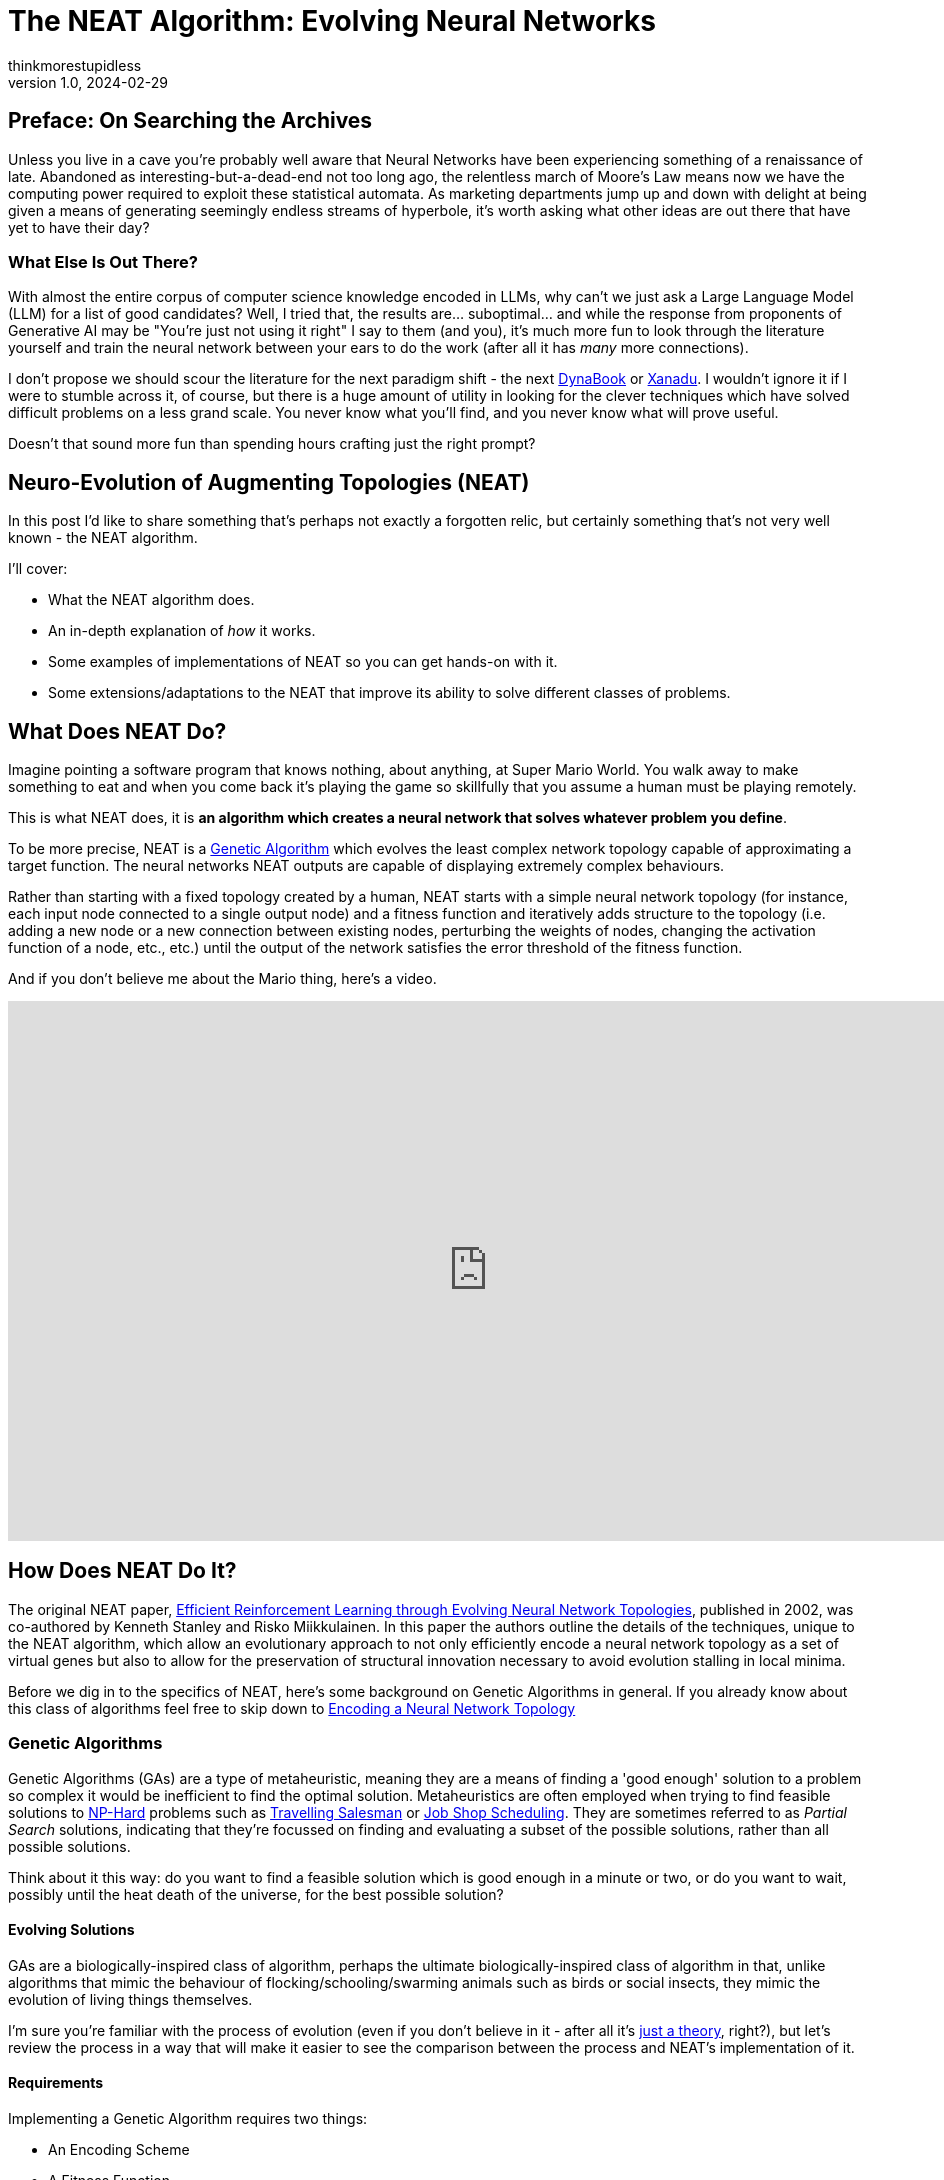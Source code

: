 = The NEAT Algorithm: Evolving Neural Networks
thinkmorestupidless
v1.0, 2024-02-29
:title: The NEAT Algorithm: Evolving Neural Networks
:imagesdir: ../media/2024-02-29-the-neat-algorithm-evolving-neural-network-topologies
:lang: en
:tags: [artifical intelligence, machine learning, algorithm]
:icons: font

== Preface: On Searching the Archives

Unless you live in a cave you're probably well aware that Neural Networks have been experiencing something of a renaissance of late. Abandoned as interesting-but-a-dead-end not too long ago, the relentless march of Moore's Law means now we have the computing power required to exploit these statistical automata. As marketing departments jump up and down with delight at being given a means of generating seemingly endless streams of hyperbole, it's worth asking what other ideas are out there that have yet to have their day?

=== What Else Is Out There?

With almost the entire corpus of computer science knowledge encoded in LLMs, why can't we just ask a Large Language Model (LLM) for a list of good candidates? Well, I tried that, the results are... suboptimal... and while the response from proponents of Generative AI may be "You're just not using it right" I say to them (and you), it's much more fun to look through the literature yourself and train the neural network between your ears to do the work (after all it has _many_ more connections).

I don't propose we should scour the literature for the next paradigm shift - the next link:https://en.wikipedia.org/wiki/Dynabook[DynaBook] or link:https://en.wikipedia.org/wiki/Project_Xanadu[Xanadu]. I wouldn't ignore it if I were to stumble across it, of course, but there is a huge amount of utility in looking for the clever techniques which have solved difficult problems on a less grand scale. You never know what you'll find, and you never know what will prove useful.

Doesn't that sound more fun than spending hours crafting just the right prompt?

== Neuro-Evolution of Augmenting Topologies (NEAT)

In this post I'd like to share something that's perhaps not exactly a forgotten relic, but certainly something that's not very well known - the NEAT algorithm.

I'll cover:

- What the NEAT algorithm does.
- An in-depth explanation of _how_ it works.
- Some examples of implementations of NEAT so you can get hands-on with it.
- Some extensions/adaptations to the NEAT that improve its ability to solve different classes of problems.

== What Does NEAT Do?

Imagine pointing a software program that knows nothing, about anything, at Super Mario World. You walk away to make something to eat and when you come back it's playing the game so skillfully that you assume a human must be playing remotely.

This is what NEAT does, it is **an algorithm which creates a neural network that solves whatever problem you define**.

To be more precise, NEAT is a link:https://en.wikipedia.org/wiki/Genetic_algorithm[Genetic Algorithm] which evolves the least complex network topology capable of approximating a target function. The neural networks NEAT outputs are capable of displaying extremely complex behaviours.

Rather than starting with a fixed topology created by a human, NEAT starts with a simple neural network topology (for instance, each input node connected to a single output node) and a fitness function and iteratively adds structure to the topology (i.e. adding a new node or a new connection between existing nodes, perturbing the weights of nodes, changing the activation function of a node, etc., etc.) until the output of the network satisfies the error threshold of the fitness function.

And if you don't believe me about the Mario thing, here's a video.

video::qv6UVOQ0F44[youtube,width=960,height=540]

== How Does NEAT Do It?

The original NEAT paper, link:https://nn.cs.utexas.edu/downloads/papers/stanley.ec02.pdf[Efficient Reinforcement Learning through Evolving Neural Network Topologies], published in 2002, was co-authored by Kenneth Stanley and Risko Miikkulainen. In this paper the authors outline the details of the techniques, unique to the NEAT algorithm, which allow an evolutionary approach to not only efficiently encode a neural network topology as a set of virtual genes but also to allow for the preservation of structural innovation necessary to avoid evolution stalling in local minima.

Before we dig in to the specifics of NEAT, here's some background on Genetic Algorithms in general. If you already know about this class of algorithms feel free to skip down to <<_encoding_a_neural_network_topology>>

=== Genetic Algorithms

Genetic Algorithms (GAs) are a type of metaheuristic, meaning they are a means of finding a 'good enough' solution to a problem  so complex it would be inefficient to find the optimal solution. Metaheuristics are often employed when trying to find feasible solutions to link:https://en.wikipedia.org/wiki/NP-hardness[NP-Hard] problems such as link:https://en.wikipedia.org/wiki/Travelling_salesman_problem[Travelling Salesman] or link:https://en.wikipedia.org/wiki/Job-shop_scheduling[Job Shop Scheduling]. They are sometimes referred to as _Partial Search_ solutions, indicating that they're focussed on finding and evaluating a subset of the possible solutions, rather than all possible solutions.

Think about it this way: do you want to find a feasible solution which is good enough in a minute or two, or do you want to wait, possibly until the heat death of the universe, for the best possible solution?

==== Evolving Solutions

GAs are a biologically-inspired class of algorithm, perhaps the ultimate biologically-inspired class of algorithm in that, unlike algorithms that mimic the behaviour of flocking/schooling/swarming animals such as birds or social insects, they mimic the evolution of living things themselves.

I'm sure you're familiar with the process of evolution (even if you don't believe in it - after all it's link:https://answersingenesis.org/theory-of-evolution/evolution-not-even-theory/[just a theory], right?), but let's review the process in a way that will make it easier to see the comparison between the process and NEAT's implementation of it.

==== Requirements

Implementing a Genetic Algorithm requires two things:

- An Encoding Scheme
- A Fitness Function

===== Encoding

In the same way that the genetic information of living things is encoded in a Genome, we need to encode the problem we wish to evolve a solution for in a way a software program can understand. Generally, an array of numbers is sufficient. When we try and encode a neural network topology, however, that's more of a challenge - not the encoding of the information about the nodes itself, it's not too hard to come up with a few viable options for this - but how do we produce an encoding which lets us easily compare the difference between one node and another?

Think about it this way, consider the two network topologies in _Figure 2_. How can we select genes from one parent and genes from another which will be _guaranteed_ to produce a viable child network? How do we know that all the nodes in the resulting child will be connected to other nodes? That all input nodes will be connected to either an output node or a hidden node? And, conversely, that all output nodes will have an incoming connection?

.Two neural network topologies which will be used to create an offspring network via crossover.
image::parent-networks.svg[]

===== Fitness

Once you've found a way to encode your problem you need a means of evaluating the result of the network. With optimisation problems we use an Objective Function which tells us whether a candidate solution meets all the constraints of the problem definition. With Genetic Algorithms we use a Fitness Function.

The purpose of Fitness is to have some means of comparing one candidate solution with another, to see which one is closer to the optimal result.

The Fitness Function takes a candidate solution, extracts the values encoded in the candidate solution, assesses the result of applying those values to our problem and outputs a score which represents the 'Fitness' of that solution.

The type of the Fitness score (the type of object returned by the fitness function) can be anything as long as we have a way of comparing instances of those types with each other (so, numbers are pretty useful). We can compare the current candidate with the previous best solution and, if it's better, we have a new champion.

===== Selection of the Fittest

Just as in nature, our Genetic Algorithm follows a fairly simple process (there are variations on this process, but this is the basic idea):

1. Start with an `Initial Population` of `Genomes`
2. Calculate the `Fitness` of each `Genome` in the `Population`
3. Select the fittest members of the `Population`
4. Pair the fittest members and create offspring by taking some genes from one parent and some genes from the other
5. Randomly mutate some of the offspring `Genomes`
6. Place all the offspring in a new `Population`
7. Calculate the fitness of the members of the new `Population`
8. Repeat from Step 3 using the new `Population`

Each time we create a new `Population` we have a new `Generation` of `Genomes` with which we are gradually exploring the solution space to our problem. Theoretically, selecting the fittest members (those closest to our target objective) for breeding the offspring should have a higher likelihood of being closer to the objective than their parents in the previous `Generation`.

By optionally mutating the genes in some of the offspring we add some perturbation to the process, helping to prevent the process from getting trapped in local minima. Again, this mimics biological evolution in that these mutations can either increase or decrease the fitness of the individual but they are useful in helping a species escape a local minima.

If you're interested in a much deeper explanation of how this works, with example code, then take a look at link:https://machinelearningmastery.com/simple-genetic-algorithm-from-scratch-in-python/[this blog post].

=== Encoding a Neural Network Topology

Above, I alluded to the idea that encoding a neural network is a tricky problem to solve. Here is the leap that Stanley & Miikkulainen took that set it apart from previous attempts to apply Genetic Algorithms to neural network topologies.

==== Innovation Numbers

If we consider the two trivial neural network topologies from _Figure 2_. _Figure 3_ shows how we can assign an integer to each node in the topology.

.Assigning a unique number to each node in the networks.
image::parent-networks-with-node-ids.svg[]

Now, we can define every connection in the network as a pair of nodes (the _from_ node and the _to_ node, if you like). This gives us a unique identifier for every structure in the network and allows us to define the encoding of a network as a list of innovation numbers (_Figure 4_).

.Identifying each connection between nodes (each input/output node pair) with a unique identifier.
image::parent-networks-with-genomes.svg[]

From now on, any network evolved by the algorithm from this network topology which connects the first input node (#1) to the first hidden node (#5) will have Innovation Number 8. All the candidate topologies which are evolved from this network will retain all the innovation numbers associated with the structure that lead to their current topology. Innovation Numbers, then, are 'historical markings' - they provide a means of tracking the history of a particular piece of structure within a Genome through the generations of evolution. Innovation Numbers enable a couple of elegant solutions to problems in this space.

==== Ensuring Viable Offspring

The first problem Innovation Numbers solve is described above - how to tell if the offspring of two parent topologies will be a valid network itself. Let me show you how.

If we want to take some of the genes (the structure) from each parent and combine them together to create a bouncing little baby network we can stack one on top of the other and line up those innovation numbers, as in _Figure 5_. We can see that some innovation numbers are shared by both parents and some only exist in one parent or the other.

.Comparing two genomes by pairwise comparison, matching on the unique identifiers for each connection gene. #6 & #7 are disjoint genes, #9 & #10 are excess genes.
image::parent-genomes-comparison.svg[]

[NOTE]
.Disjoint and Excess genes
====
Genes which exist only in one parent in the middle of the genome (6 & 7 in this case) are referred to as `disjoint` genes.

Genes which exist at only at the end of the list (they're only a part of the parent with the longest genome, 9 & 10 in this case) are referred to as `excess` genes.

Genes can also be 'disabled' meaning the structure they represent isn't materialised in the network but the structure is passed along in the Genome. The state of the gene can be flipped as a mutation after an offspring is created and, in this way, structure that lies dormant within the genome can be reactivated in subsequent generations (and vice-versa).
====

Creating a valid offspring is now simply a matter of walking along that list from left to right and applying simple rules:

1. If the innovation number exists in only one parent, take it.
2. If the innovation number exists in both parents, take it from the fittest parent.

That leaves us with an offspring Genome which is _at least as complex_ as the most complex parent and with genes that err on the side of increased fitness. More importantly it means we can be sure that the offspring will be a valid network, because all the structure required to support each innovation from both parents is present and correct (_Figure 6_).

.Demonstrating how the result of selecting genes from the parent results in a valid, fully-connected network as offspring.
image::parent-genome-crossover.svg[]

The result of the breeding is a new network which looks like Parent 2 but with the extra connection between nodes #1 and #5, which is represented by innovation number 8.

.The proud parent networks and their bouncing little baby.
image::parent-offspring-networks.svg[]

This feels like a really elegant solution to a seemingly difficult problem. It's like having a magic trick explained or when Sherlock Holmes explains the chain of deductions that lead to some startling conclusion... it's easy once you know how.

==== Speciation

This encoding mechanism is not enough to allow NEAT to efficiently explore the solution space. Specifically, the problem is local minima. If you've maintained interest enough to read this far into this post then it's a good bet you're already familiar with local minima, _Figure 8_ should help make things clear if not.

.Demonstrating how local minima can appear to be global minima when you are unable to view the entire landscape.
image::global-minima-local-minima.png[]

The problem, as it applies to evolving neural networks, is that some branch of the evolution - some set of structures which are formed by the process - may initially _lower_ the fitness of the resulting network. It may take some time, several generations perhaps, for the topology to evolve sufficiently to discover that this new set of structures is able to explore a globally 'fitter' area of the solution space. Without some mechanism to protect this innovation, to give it time to see if it bears fruit, it will get removed from the population because of its inferior fitness.

So, NEAT needs to preserve novel developments for some period of time to allow the algorithm to explore far enough down these alleys to see if there's value in them. You can think of it as a form of backtracking in the algorithm. NEAT achieves this with another concept from the natural world: _Speciation_.

In the animal kingdom species form a boundary to mating between organisms (a semi-permeable boundary, you could argue, by shouting link:https://en.wikipedia.org/wiki/Mule[MULES!]) because of the mismatch between chromosome sizes or some other asymmetry. It's the same in NEAT. We define some measure of compatibility between the genomes that encode our network topologies and only allow those members of the population who are compatible with each other are allowed to mate. In this way, as novel network structures appear through mating and/or mutation, NEAT can preserve these differences, allowing different branches of development to explore different areas of the solution space.

Organisms compete only with individuals within their species, not with the entire population. This is how NEAT protects innovation until it has a chance to prove itself.

===== Compatibility

Categorising organisms into groups which share similar topologies is another problem for which innovation numbers provide an elegant solution.

When we compare the genomes of two organisms the more disjoint and excess genes there are the less evolutionary history they share, meaning they're less compatible. In practice, it's not just disjoint and excess genes which are counted but also a measure of the average weight differences between matching genes.

The NEAT paper encodes the formula for compatibility in this magical spell:

.The formula for genome compatibility from the original NEAT paper
image::compatibility-function.png[]

Where _E_ is the number of excess genes, _D_ is the number of disjoint Genes, _W_ is the average weight difference of the matching genes, c~1~, c~2~ and c~3~ are coefficients that allow to adjust the relative importance of the three factors and _N_ is the number of genes in the larger genome (allowing us to normalise for genome size).

&delta;, then, is a measure of _distance_ between two genomes. This means we can specify a threshold and compare each genome to each species one at a time. The genome is placed in the first species where the distance &delta; is less than the threshold, if it's not placed in any species then a new species is created for it.

Again, the historical marking of topological structures with innovation numbers provides an elegant solution to what seemed like a tricky problem.

== Why Use NEAT?

We've covered how NEAT works, and it's cool and everything, but why would you use it rather than just copy/pasting some PyTorch code from ChatGPT? What's the trade-off for the extra complexity involved? Is it better than anything else for solving any particular class of problem?

.This is the conclusion from the original NEAT paper:
[quote,Efficient Reinforcement Learning through Evolving Neural Network Topologies,Stanley & Miikkulainen 2002]
...evolving structure and connection weights in the style of NEAT leads to significant performance gains in reinforcement learning. NEAT exploits
properties of both structure and history that have not been
utilized before. Historical markings, protection of innovation through speciation, and incremental growth from minimal structure result in a system that is capable of evolving solutions of minimal complexity. NEAT is a unique
TWEANN method in that its genomes can grow in complexity as necessary, yet no expensive topological analysis
is necessary either to crossover or speciate the population.
It forms a promising foundation on which to build reinforcement learning systems for complex real world tasks.

The stated aim of the paper was to prove that, when 'done right' (sic) an approach which evolved both the structure and the connection weights of a network would prove to be more performant than one with a fixed topology. The results in paper show that this is exactly what the authors found.

So, rather than a solution to some subset of problems where you'd use, say Reinforcement Learning, the paper contends that using NEAT will, most of the time, result in a more performant network. Furthermore, NEAT may well provide you with a _more_ sophisticated solution than a static-topology approach can provide...

[quote]
Strategies evolved with NEAT not only reached a higher level of sophistication than those evolved with fixed topologies, but also continued to improve for significantly more generations.

There's also link:https://ai.stackexchange.com/questions/10965/why-would-someone-use-neat-over-other-machine-learning-algorithms[this interesting Stack Exchange question and answer] that provides some advice on where NEAT can be useful. The author of one of the answers suggests that the form of NEAT's fitness functions can provide some interesting options that  can't be achieved with gradient-based approaches. Interesting.

The trade-off for all this improved performance seems to be the size of the neural network required to provide a feasible solution. If it's possible to approximate the target function with a relatively small neural network, NEAT could be worth a look.

That's just with 'vanilla' NEAT, though. If it looks like standard NEAT isn't a great fit then there are extensions to algorithm that may help.

== Extensions and Improvements

=== Real-Time NEAT

What if there were a computer game in which you trained a set of soldiers - telling them how to behave (take cover when being fired upon, try to outflank the enemy with your own movements or by drawing them in, etc) after which you could watch how your team fare against a team trained by someone else. What if this game worked by evolving neural networks which acted as the 'brain' of each soldier. Each time a soldier did something you wanted them to do you rewarded them, each time they did something else you punished them and the network learned from this.

Well, in 2005 Stanley et al. did exactly this. And, helpfully, link:https://nn.cs.utexas.edu/downloads/papers/stanley.ieeetec05.pdf[they published a paper which outlined how they did it] - how they took the principles of the NEAT algorithm and applied them in a real-time setting.

video::H2qSjyJ_0-4[youtube,width=960,height=540]

Combined with the fact that NEAT seems to perform well at evolving gaits for robots, this presents some interesting avenues for further exploration. Imagine, for instance, that a robot exploring a remote area (deep ocean, perhaps, or an exo-planet) which becomes damaged in some way (a robot with jointed legs loses one of its legs or a leg becomes otherwise disabled), NEAT allows it to evolve the most efficient gait possible with the remaining limbs. Yes, you could evolve networks for multiple scenarios beforehand, but it might not be feasible to explore all possible scenarios. Also, this way you can take into account any unexpected environmental factors that weren't known beforehand.

=== Hyper-Cube Encoding NEAT (HyperNEAT)

In their 2009 paper, breezily titled link:https://axon.cs.byu.edu/~dan/778/papers/NeuroEvolution/stanley3**.pdf[A Hypercube-Based Indirect Encoding for Evolving Large-Scale
Neural Networks], Stanley, D'Ambrosio and Gauci introduced algorithm based on NEAT which addresses some of the issues with vanilla NEAT and provides help in creating networks which solve problems that have a spatial/geometric component.

I've previously talked about NEAT as mimicking biological evolution. This is true in the general sense but strictly speaking it's not quite accurate. Think about it this way - the human body has more structures than the genome that encodes it. There's no _direct encoding_ between the genotype and the phenotype.

Furthermore, there are a lot of 'motifs' in the human body: left/right symmetry, fingers and toes, and the patterns of neural connectivity in the brain displays a form of repetition-with-variation, for example.

Lastly, a general issue with neural networks is they tend to discard spatial/geometric information about the structure of a problem - information that can be useful to the creation of an efficient solution. For instance, the squares on a chessboard (important, I think you'd agree), or the location of sensors on a robot - these are things that we, as humans, take for granted but which networks need to learn... unless that spatial information is encoded in the structure of the network itself.

==== Compositional Pattern Producing Networks

HyperNEAT addresses these issues by using an _indirect encoding_. Rather than encoding the neural network being evolved with a one-to-one mapping between genes in the genome and connections in the resulting network, HyperNEAT encodes the information about connections between nodes and the weights of those connections in another type of network called a Compositional Pattern Producing Network (CPPN). The CPPN is then queried for this information and the network is created.

CPPNs are a blog post topic all by themselves, but to give you an idea of how this works...

In HyperNEAT we refer to the network we're evolving, the output of the algorithm, as the _substrate_. In vanilla NEAT the entire network topology is evolved by the algorithm. In HyperNEAT we need to define the _potential_ structure of the substrate - how many layers of hidden nodes there are, for instance, and how many nodes in each of those layers - and HyperNEAT will tell us which of those nodes need to be connected to each other and the weights associated with the connections.

Defining the initial, potential structure of the substrate manually allows us to encode the spatial component of the problem in the geometry of the substrate. For instance, we might position the input nodes that represent sensors on a robot as a ring of nodes and the hidden layers as concentric rings inside the ring of input nodes.

Another example is the visual discrimination tasks that is described in the HyperNEAT paper itself. In this example each pixel which represents the image being displayed and interpreted by the network is represented as an input node in the substrate and all these input nodes are in positions which match the pixels they represent.

==== Painting Hypercubes

Once we've defined the substrate, HyperNEAT evolves a CPPN. If you imagine the CPPN as a flat plane of bounded size, each point on the plane represents a node in the substrate. If we query the CPPN for two points (x~1~, y~1~), (x~2~, y~2~) the CPPN will return us the weight of the connection between the two nodes represented by the two points.

.This figure from the HyperNEAT paper describes the process: (1) Every potential connection in the substrate is queried to determine its presence and weight; the dark directed lines shown in the substrate represent a sample of connections that are queried. (2) For each query, the CPPN takes as input the positions of the two endpoints and (3) outputs the weight of the connection between them. After all connections are determined, a pattern of connections and connection-weights results that is a function of the geometry of the substrate. In this way, connective CPPNs produce regular patterns of connections in space.
image::querying-cppn.png[]

Think about it this way - image a flat, bounded plane and add perlin noise to it - a monochromatic cloud.

image::perlin-noise.png[]

Then we have a field of pixels each of which has a colour value between 0 (black) and 1 (white). If we pick two points on the plane (representing two nodes in the substrate) and draw a line between them and sum all the values of the pixels on that line, we have the weight of connection between the two nodes/points.

Now, our CPPN has 4-dimensions (x~1~, y~1~, x~2~, y~2~) so rather than a plane we're dealing with a 4-dimensional link:https://en.wikipedia.org/wiki/Hypercube[hypercube] (hence the name _Hyper_ NEAT). What HyperNEAT is doing is 'painting' the inside of this 4-dimensional hypercube, the thickness of the paint defines the connection weights between the nodes in the substrate.

==== Dynamic Dimensionality

Besides solving all the problems I listed above, HyperNEAT's CPPN encoding provides another interesting side effect. If we have 100 nodes in our substrate, and we evolve a solution, and then we realise we need more nodes - for instance in the visual discrimination task we decide we need to increase the size and/or resolution of the input image - we can do so _without further evolution_! We can just query the encoding CPPN at the necessary points that represent the (normalised) locations of our new nodes on the substrate and Kablammo!, we get a more complex substrate from the same CPPN. Interesting.

.Further Reading on CPPNs
[sidebar]
****
For more detail on Compositional Pattern Producing Networks, especially their ability to encode different activation functions for network nodes (rather than just the usual sigmoid/guassian) take a look at Ken Stanley's 2007 paper link:http://eplex.cs.ucf.edu/papers/stanley_gpem07.pdf[Compositional Pattern Producing Networks: A Novel Abstraction of Development]
****

=== Evolvable Substrate HyperNEAT (ES-HyperNEAT)

ES-HyperNEAT was inevitable, really. I mean, we have an algorithm which can evolve neural network topologies, and we have an extension which evolves weights... how long was it going to be before someone got the chocolate mixed up with the peanut butter?

.From the link:http://eplex.cs.ucf.edu/ESHyperNEAT/[EPLEX ES-HyperNEAT page]:
[quote]
...the philosophy is that density should follow information: Where there is more information in the CPPN-encoded pattern, there should be higher density within the substrate to capture it. By following this approach, there is no need for the user to decide anything about hidden nodes placement or density. Furthermore, ES-HyperNEAT can represent clusters of neurons with arbitrarily high density, even varying in density by region.

I illustrated HyperNEAT with this idea of painting the inside of a hypercube. ES-HyperNEAT looks at the painting, finds those parts of the painting that have the most paint and adds structure there.

The way in which it finds the most-painted areas will be familiar to anyone who has worked on game-engines - specifically on optimising collision detection - Quadtrees.

==== Quadtrees

Take a 3-dimensional space (probably easier to imagine than >3) and split it into 4 equal parts, split each of those parts into 4 equal parts, then each of those into 4 and so on until you reach some predefined minimum volume for a part. Each of those parts at each level of granularity is tagged with the information density it contains.

This is the _Division and Initialisation_ phase.

Next, the quadtree is traversed, depth first, until a quadtree node's level of information is smaller than some threshold (or the quadtree node has no children) and a connection is created for each qualified quadtree node.

This is referred to as the _Pruning and Extraction_ phase.

.Further reading on ES-HyperNEAT
[sidebar]
****
If you're interested in diving deeper into the details of ES-HyperNEAT you can do no better than the original 2012 paper link:https://direct.mit.edu/artl/article/18/4/331/2720/An-Enhanced-Hypercube-Based-Encoding-for-Evolving[An Enhanced Hypercube-Based Encoding for Evolving the Placement, Density, and Connectivity of Neurons]
****

=== Novelty Search

The approaches above add to the NEAT algorithm itself, Novelty Search is an approach which alters the implementation of the fitness function used during evolution to measure the performance of candidate networks.

Novelty Search is not specific to NEAT, it's a metaheuristic in and of itself, but the application of Novelty Search in fitness functions has been explored and yielded some interesting results.

Around 2015 one of the authors of the original NEAT paper, Ken Stanley, delivered a series of talks to promote a book he'd written entitled link:https://www.amazon.com/Why-Greatness-Cannot-Planned-Objective/dp/3319155237/['Why Greatness Cannot Be Planned: The Myth of the Objective'] in which he showcased some of the applications built with NEAT by him and his research students. For example, one of these applications, called 'PicBreeder' allowed visitors to a website to 'evolve' images. These images were created by networks evolved with NEAT and in the presentations Dr Stanley shows examples of images which resemble recognisable objects: faces, animals, furniture, vehicles, etc... He goes on to explain how these recognisable images are impossible to create deliberately. If you try to create something recognisable you will fail - you can only _find_ them. They are a happy accident which lucky users of the system find from time-to-time.

.The PicBreeder web interface and some examples of early starting points for images
image::picbreeder-start.png[]

.After many generations of selective breeding of images, every now and again recognisable images appear
image::picbreeder-results.png[]

This idea of serendipity appealed to Dr. Stanley, it seems, and he took the idea of 'finding' these recognisable objects - so rare in the vast expanse of the possible search space reachable by the networks generating the images - and he dug deeper. What he realised was that if you _tried_ to create a recognisable image - even if you had something you felt might be close to becoming a face, or an animal - you could never actually get there. However close you thought you were it would evolve in some other direction, there were just too many alternatives. The only way to come up with these rare events, these recognisable novelties, was to _give up trying_. The randomness of the system meant you were always doing something new, whether you tried or not you were unable to direct the process.

This is the fundamental idea behind novelty search - you direct the evolution to just do something novel, something it hasn't done before, and _then_ you see if that solves your problem.

Novelty Search is disarmingly simple - reward the network which does something new.

That's it.

What he found by doing this was that **networks which had their evolution guided by novelty search were able to solve problems which 'normal' fitness function weren't able to solve**. Novelty Search was also able to **find solution to complex problems which were superior to those found through 'normal' fitness functions**.

Here's a video that gives a lot more detail and isn't too long.

video::-mxpn95uxS4[youtube,width=960,height=540]

And here's Ken Stanley delivering a longer presentation about the whole concept. It's more conceptual, but well worth a watch. I've scrubbed forward through the preamble for you. (you're welcome).

video::JlSLJ8ciHDE[youtube,width=960,height=540,start=212]

Some of the claims made may have been overstated. For instance, when tackling a maze like this:

.An example of a 'hard' maze, one which requires agents to initially move away from the ultimate target in order to reach it.
image::hard-maze-example.png[]

A naive fitness function would just look at the distance between the position of an agent and the 'end' marker and reward the network that produces the smallest distance. This results in a poor result as all the agents get caught in the local minima, unable to do what's necessary and move away from the target in order to get around to the end.

.A 'naive' fitness function which looks only at the agent's ultimate straight-line distance to the target results in 'bunching' in a local optima.
image::hard-map-fitness.png[]

An approach which rewards novelty does much better, it explores more of the map and finds the global optimum.

.A fitness function which rewards novelty searches the solution space more thoroughly and finds the target more quickly.
image::hard-map-novelty.png[]

Dr. Stanley points out how novelty search is far more capable of finding a feasible solution. This may be true, but it requires a more compelling comparison, for sure. That being said, there are many compelling examples out there of novelty search outperforming the traditional fitness function. For instance, this example of the evolution of a biped gait.

video::lyZorMEvmjM[youtube,width=960,height=540]

It's pretty clear which is the most successful approach, here.

== Conclusion

Taking the time to find, read, and understand ideas explored in the past can be an entertaining enough experience. However, it can also yield fascinating topics for further exploration that, while niche, can be applied to problems we may be presented with here in the present.

The NEAT algorithm provides an elegant way of solving difficult problems and provides a means of providing compact, efficient neural network implementations capable of solving complex problems. The extensions to NEAT may yet yield further insights.

Keep mining the archives!

== Resources

=== Implementations of NEAT

There are lots of implementations of NEAT out there. However, the nature of open-source software means that while there are many repositories to look at, there are few implementation which are working, complete and documented enough to use the for anything useful. Even the things that _do_ work are works produced by academic researchers rather than professional software engineers so don't expect things like thorough documentation, tests, performance optimisations, etc., etc.

The 'Implementations' section of the Wikipedia page for NEAT provides a good list. Rather than repeat them here I'll just provide a little advice:

- The original C++ version linked to the original paper doesn't seem to be available anymore. There are a couple of GitHub projects that appear to contain that original code, though, I think the one that leaves the original code most-untouched is https://github.com/janhohenheim/stanley_neat
- Take a deep breath before you look through the Java implementations, it's 'academic code' which is a euphemistic way of saying... well... you'll see for yourself.
- link:https://github.com/colgreen/sharpneat[SharpNEAT] is AWESOME! There's documentation (which is huge in and of itself), some YouTube videos from the author, there are a lot of examples and a lot of options and extensions to explore. If only it built on Mono (I'm assuming it doesn't because it wasn't around when Colin Green started the project way back in the mists of time,) so we could use it to create controllers for game entities in Unity :(

[sidebar]
.What to look for in a NEAT implementation
****
There are some standard test cases for NEAT which include:

- XOR - an implementation of an Exclusive-OR boolean logic gate.
- Pole Balancing - imagine a long pole, balancing on one end on a cart with wheels. The network must evolve to be able to control the cart, nudging it left and right as needed, to keep the pole from toppling over.
- Double Pole Balancing - as above, but with two poles.

If you find a repository which has at least one of these tests then it's likely you've found something that might work... the more of these test cases they have, the more likely you've found something you could do something else with. You'll also have a good idea of what it takes to construct your own experiment with the library, too.
****

=== Other Useful Stuff

There are a lot of resources (and further links) available at the page of the link:https://nn.cs.utexas.edu/?neuroevolution[Neural Networks Research Group at UC Texas] to related projects, demos, etc.

The link:http://eplex.cs.ucf.edu/hyperNEATpage/HyperNEAT.html[HyperNEAT page of the Evolutionary Complexity Research Group (EPLEX) at UCF] has a ton of links to both the foundational research for HyperNEAT and papers that have explored the further development of the approach.
